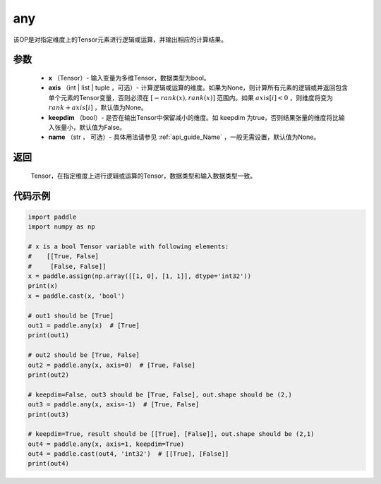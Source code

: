 .. _cn_api_tensor_any:

any
-------------------------------

.. py:function:: paddle.any(x, axis=None, keepdim=False, name=None)

该OP是对指定维度上的Tensor元素进行逻辑或运算，并输出相应的计算结果。

参数
:::::::::
    - **x** （Tensor）- 输入变量为多维Tensor，数据类型为bool。
    - **axis** （int | list | tuple ，可选）- 计算逻辑或运算的维度。如果为None，则计算所有元素的逻辑或并返回包含单个元素的Tensor变量，否则必须在  :math:`[−rank(x),rank(x)]` 范围内。如果 :math:`axis [i] <0` ，则维度将变为 :math:`rank+axis[i]` ，默认值为None。
    - **keepdim** （bool）- 是否在输出Tensor中保留减小的维度。如 keepdim 为true，否则结果张量的维度将比输入张量小，默认值为False。
    - **name** （str ， 可选）- 具体用法请参见 :ref:`api_guide_Name` ，一般无需设置，默认值为None。

返回
:::::::::
  Tensor，在指定维度上进行逻辑或运算的Tensor，数据类型和输入数据类型一致。


代码示例
:::::::::

..  code-block:: python

    import paddle
    import numpy as np

    # x is a bool Tensor variable with following elements:
    #    [[True, False]
    #     [False, False]]
    x = paddle.assign(np.array([[1, 0], [1, 1]], dtype='int32'))
    print(x)
    x = paddle.cast(x, 'bool')

    # out1 should be [True]
    out1 = paddle.any(x)  # [True]
    print(out1)

    # out2 should be [True, False]
    out2 = paddle.any(x, axis=0)  # [True, False]
    print(out2)

    # keepdim=False, out3 should be [True, False], out.shape should be (2,)
    out3 = paddle.any(x, axis=-1)  # [True, False]
    print(out3)

    # keepdim=True, result should be [[True], [False]], out.shape should be (2,1)
    out4 = paddle.any(x, axis=1, keepdim=True)
    out4 = paddle.cast(out4, 'int32')  # [[True], [False]]
    print(out4)
